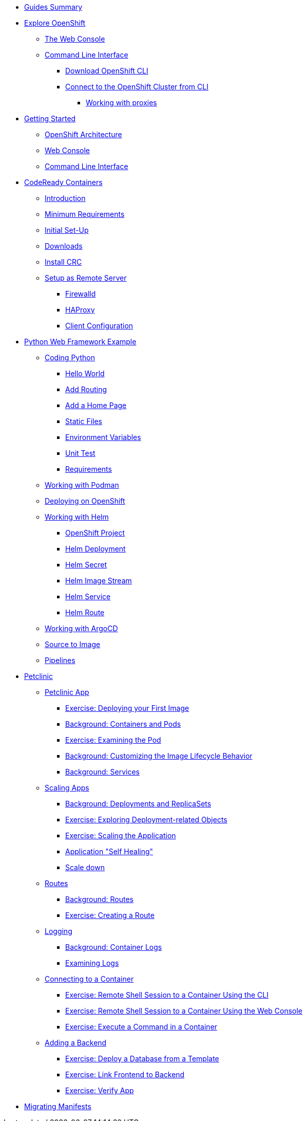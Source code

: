 * xref:00-common-summary.adoc[Guides Summary]

* xref:common-explore.adoc[Explore OpenShift]
** xref:common-explore.adoc#the_web_console[The Web Console]
** xref:common-explore.adoc#command_line_interface[Command Line Interface]
*** xref:common-explore.adoc#download_openshift_cli[Download OpenShift CLI]
*** xref:common-explore.adoc#connect_to_the_cluster_with_cli[Connect to the OpenShift Cluster from CLI]
**** xref:common-explore.adoc#working_with_proxies[Working with proxies]

* xref:01-0-getting-started.adoc[Getting Started]
** xref:01-1-architecture.adoc#package[OpenShift Architecture]
** xref:01-2-web-console.adoc#package[Web Console]
** xref:01-3-cli.adoc#package[Command Line Interface]


* xref:02-0-codeready-containers.adoc[CodeReady Containers]
** xref:02-0-codeready-containers.adoc#introduction[Introduction]
** xref:02-0-codeready-containers.adoc#minimum_requirements[Minimum Requirements]
** xref:02-0-codeready-containers.adoc#init_setup[Initial Set-Up]
** xref:02-0-codeready-containers.adoc#downloads[Downloads]
** xref:02-0-codeready-containers.adoc#install_crc[Install CRC]
** xref:02-0-codeready-containers.adoc#setup_remote[Setup as Remote Server]
*** xref:02-0-codeready-containers.adoc#firewall[Firewalld]
*** xref:02-0-codeready-containers.adoc#haproxy[HAProxy]
*** xref:02-0-codeready-containers.adoc#client_config[Client Configuration]

* xref:04-0-python-fastapi.adoc[Python Web Framework Example]
** xref:04-1-fastapi-coding.adoc[Coding Python]
*** xref:04-1-fastapi-coding.adoc#hello_world[Hello World]
*** xref:04-1-fastapi-coding.adoc#routing[Add Routing]
*** xref:04-1-fastapi-coding.adoc#home_page[Add a Home Page]
*** xref:04-1-fastapi-coding.adoc#static_files[Static Files]
*** xref:04-1-fastapi-coding.adoc#env_vars[Environment Variables]
*** xref:04-1-fastapi-coding.adoc#unit_test[Unit Test]
*** xref:04-1-fastapi-coding.adoc#reqs[Requirements]
** xref:04-2-podman.adoc[Working with Podman]
** xref:04-3-openshift.adoc[Deploying on OpenShift]
** xref:04-4-helm.adoc[Working with Helm]
*** xref:04-4-helm.adoc#setup[OpenShift Project]
*** xref:04-4-helm.adoc#helm_dep[Helm Deployment]
*** xref:04-4-helm.adoc#helm_secret[Helm Secret]
*** xref:04-4-helm.adoc#helm_image_stream[Helm Image Stream]
*** xref:04-4-helm.adoc#helm_service[Helm Service]
*** xref:04-4-helm.adoc#helm_route[Helm Route]
** xref:04-5-argocd.adoc[Working with ArgoCD]
** xref:04-6-s2i.adoc[Source to Image]
** xref:04-7-pipelines.adoc[Pipelines]


* xref:petclinic-architecture.adoc[Petclinic]
** xref:petclinic-container-image.adoc[Petclinic App]
*** xref:petclinic-container-image.adoc#deploy_your_first_image[Exercise: Deploying your First Image]
*** xref:petclinic-container-image.adoc#containers_and_pods[Background: Containers and Pods]
*** xref:petclinic-container-image.adoc#examining_the_pod[Exercise: Examining the Pod]
*** xref:petclinic-container-image.adoc#customizing_image_lifecycle_behavior[Background: Customizing the Image Lifecycle Behavior]
*** xref:petclinic-container-image.adoc#services[Background: Services]
** xref:petclinic-scaling.adoc[Scaling Apps]
*** xref:petclinic-scaling.adoc#deployments_and_replicasets[Background: Deployments and ReplicaSets]
*** xref:petclinic-scaling.adoc#exploring_deployment_related_objects[Exercise: Exploring Deployment-related Objects]
*** xref:petclinic-scaling.adoc#scaling_the_application[Exercise: Scaling the Application]
*** xref:petclinic-scaling.adoc#application_self_healing[Application "Self Healing"]
*** xref:petclinic-scaling.adoc#scale_down[Scale down]
** xref:petclinic-routes.adoc[Routes]
*** xref:petclinic-routes.adoc#routes[Background: Routes]
*** xref:petclinic-routes.adoc#creating_a_route[Exercise: Creating a Route]
** xref:petclinic-logging.adoc[Logging]
*** xref:petclinic-logging.adoc#container_logs[Background: Container Logs]
*** xref:petclinic-logging.adoc#examining_logs[Examining Logs]
** xref:petclinic-rsh.adoc[Connecting to a Container]
*** xref:petclinic-rsh.adoc#remote_shell_session_to_container_using_cli[Exercise: Remote Shell Session to a Container Using the CLI]
*** xref:petclinic-rsh.adoc#execute_command_in_container[Exercise: Remote Shell Session to a Container Using the Web Console]
*** xref:petclinic-rsh.adoc#remote_shell_session_to_container_using_webconsole[Exercise: Execute a Command in a Container]
** xref:petclinic-backend.adoc[Adding a Backend]
*** xref:petclinic-backend.adoc#deploy_database_from_template[Exercise: Deploy a Database from a Template]
*** xref:petclinic-backend.adoc#linking_frontend_to_backend[Exercise: Link Frontend to Backend]
*** xref:petclinic-backend.adoc#verify_application[Exercise: Verify App]

* xref:migration-manifests.adoc[Migrating Manifests]

